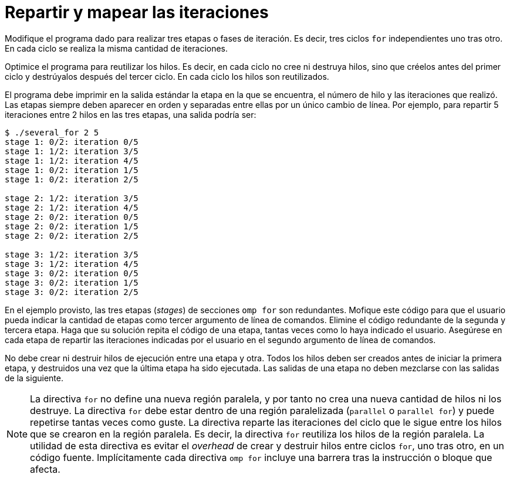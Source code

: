 = Repartir y mapear las iteraciones
:experimental:
:nofooter:
:source-highlighter: pygments
:sectnums:
:stem: latexmath
:toc:
:xrefstyle: short

Modifique el programa dado para realizar tres etapas o fases de iteración. Es decir, tres ciclos `for` independientes uno tras otro. En cada ciclo se realiza la misma cantidad de iteraciones.

Optimice el programa para reutilizar los hilos. Es decir, en cada ciclo no cree ni destruya hilos, sino que créelos antes del primer ciclo y destrúyalos después del tercer ciclo. En cada ciclo los hilos son reutilizados.

El programa debe imprimir en la salida estándar la etapa en la que se encuentra, el número de hilo y las iteraciones que realizó. Las etapas siempre deben aparecer en orden y separadas entre ellas por un único cambio de línea. Por ejemplo, para repartir 5 iteraciones entre 2 hilos en las tres etapas, una salida podría ser:

[source,txt]
----
$ ./several_for 2 5
stage 1: 0/2: iteration 0/5
stage 1: 1/2: iteration 3/5
stage 1: 1/2: iteration 4/5
stage 1: 0/2: iteration 1/5
stage 1: 0/2: iteration 2/5

stage 2: 1/2: iteration 3/5
stage 2: 1/2: iteration 4/5
stage 2: 0/2: iteration 0/5
stage 2: 0/2: iteration 1/5
stage 2: 0/2: iteration 2/5

stage 3: 1/2: iteration 3/5
stage 3: 1/2: iteration 4/5
stage 3: 0/2: iteration 0/5
stage 3: 0/2: iteration 1/5
stage 3: 0/2: iteration 2/5
----

En el ejemplo provisto, las tres etapas (_stages_) de secciones `omp for` son redundantes. Mofique este código para que el usuario pueda indicar la cantidad de etapas como tercer argumento de línea de comandos. Elimine el código redundante de la segunda y tercera etapa. Haga que su solución repita el código de una etapa, tantas veces como lo haya indicado el usuario. Asegúrese en cada etapa de repartir las iteraciones indicadas por el usuario en el segundo argumento de línea de comandos.

No debe crear ni destruir hilos de ejecución entre una etapa y otra. Todos los hilos deben ser creados antes de iniciar la primera etapa, y destruidos una vez que la última etapa ha sido ejecutada. Las salidas de una etapa no deben mezclarse con las salidas de la siguiente.

NOTE: La directiva `for` no define una nueva región paralela, y por tanto no crea una nueva cantidad de hilos ni los destruye. La directiva `for` debe estar dentro de una región paralelizada (`parallel` o `parallel for`) y puede repetirse tantas veces como guste. La directiva reparte las iteraciones del ciclo que le sigue entre los hilos que se crearon en la región paralela. Es decir, la directiva `for` reutiliza los hilos de la región paralela. La utilidad de esta directiva es evitar el _overhead_ de crear y destruir hilos entre ciclos `for`, uno tras otro, en un código fuente. Implícitamente cada directiva `omp for` incluye una barrera tras la instrucción o bloque que afecta.

